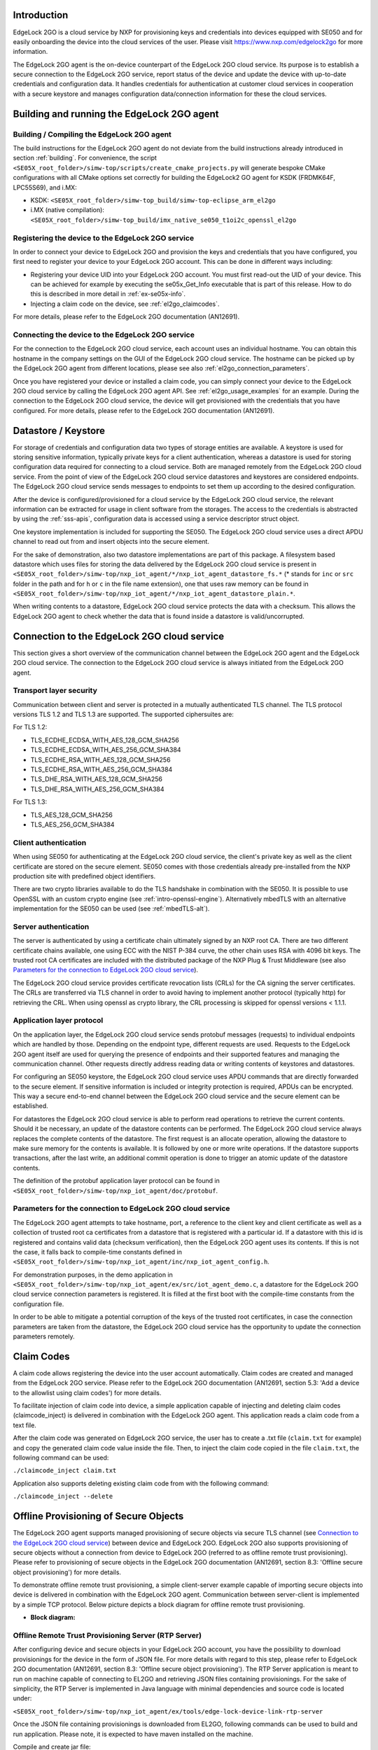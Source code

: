 ..
    Copyright 2020, 2021, 2024 NXP

    SPDX-License-Identifier: Apache-2.0


Introduction
======================================

EdgeLock 2GO is a cloud service by NXP for provisioning keys and credentials into devices equipped with SE050
and for easily onboarding the device into the cloud services of the user.
Please visit https://www.nxp.com/edgelock2go for more information.

The EdgeLock 2GO agent is the on-device counterpart of the EdgeLock 2GO cloud service. Its purpose
is to establish a secure connection to the EdgeLock 2GO service, report status of the device and update the
device with up-to-date credentials and configuration data. It handles credentials for authentication
at customer cloud services in cooperation with a secure keystore and manages configuration data/connection
information for these the cloud services.

Building and running the EdgeLock 2GO agent
============================================

Building / Compiling the EdgeLock 2GO agent
----------------------------------------------

The build instructions for the EdgeLock 2GO agent do not deviate from the build instructions already
introduced in section :ref:`building`. For convenience, the script
``<SE05X_root_folder>/simw-top/scripts/create_cmake_projects.py``
will generate bespoke CMake configurations with all CMake options set correctly for building the
EdgeLock2 GO agent for KSDK (FRDMK64F, LPC55S69), and i.MX:

- KSDK: ``<SE05X_root_folder>/simw-top_build/simw-top-eclipse_arm_el2go``
- i.MX (native compilation): ``<SE05X_root_folder>/simw-top_build/imx_native_se050_t1oi2c_openssl_el2go``

Registering the device to the EdgeLock 2GO service
----------------------------------------------------

In order to connect your device to EdgeLock 2GO and provision the keys and credentials that you have configured,
you first need to register your device to your EdgeLock 2GO account. This can be done in different ways including:

- Registering your device UID into your EdgeLock 2GO account. You must first read-out the UID of your device.
  This can be achieved for example by executing the se05x_Get_Info executable that is part of this release. How to do
  this is described in more detail in :ref:`ex-se05x-info`.

- Injecting a claim code on the device, see :ref:`el2go_claimcodes`.

For more details, please refer to the EdgeLock 2GO documentation (AN12691).

Connecting the device to the EdgeLock 2GO service
--------------------------------------------------

For the connection to the EdgeLock 2GO cloud service, each account uses an individual hostname. You
can obtain this hostname in the company settings on the GUI of the EdgeLock 2GO cloud service. The
hostname can be picked up by the EdgeLock 2GO agent from different locations, please see also
:ref:`el2go_connection_parameters`.

Once you have registered your device or installed a claim code, you can simply connect your device
to the EdgeLock 2GO cloud service by calling the EdgeLock 2GO agent API. See
:ref:`el2go_usage_examples` for an example. During the connection to the EdgeLock 2GO cloud
service, the device will get provisioned with the credentials that you have configured. 
For more details, please refer to the EdgeLock 2GO documentation (AN12691).

Datastore / Keystore
======================================

For storage of credentials and configuration data two types of storage entities are available. A
keystore is used for storing sensitive information, typically private keys for a client
authentication, whereas a datastore is used for storing configuration data required for connecting
to a cloud service. Both are managed remotely from the EdgeLock 2GO cloud service. From the point of
view of the EdgeLock 2GO cloud service datastores and keystores are considered endpoints. The
EdgeLock 2GO cloud service sends messages to endpoints to set them up according to the
desired configuration.

After the device is configured/provisioned for a cloud service by the EdgeLock 2GO cloud service,
the relevant information can be extracted for usage in client software from the storages. The access
to the credentials is abstracted by using the :ref:`sss-apis`, configuration data is accessed using
a service descriptor struct object.

One keystore implementation is included for supporting the SE050. The EdgeLock 2GO cloud service
uses a direct APDU channel to read out from and insert objects into the secure element.

For the sake of demonstration, also two datastore implementations are part of this package. A
filesystem based datastore which uses files for storing the data delivered by the EdgeLock 2GO cloud
service is present in ``<SE05X_root_folder>/simw-top/nxp_iot_agent/*/nxp_iot_agent_datastore_fs.*``
(* stands for ``inc`` or ``src`` folder in the path and for ``h`` or ``c`` in the file name extension),
one that uses raw memory can be found in
``<SE05X_root_folder>/simw-top/nxp_iot_agent/*/nxp_iot_agent_datastore_plain.*``.

When writing contents to a datastore, EdgeLock 2GO cloud service protects the data with a checksum.
This allows the EdgeLock 2GO agent to check whether the data that is found inside a datastore is
valid/uncorrupted.


Connection to the EdgeLock 2GO cloud service
==============================================

This section gives a short overview of the communication channel between the EdgeLock 2GO agent and
the EdgeLock 2GO cloud service. The connection to the EdgeLock 2GO cloud service is always initiated
from the EdgeLock 2GO agent.


Transport layer security
----------------------------------------------------------

Communication between client and server is protected in a mutually authenticated TLS channel. The
TLS protocol versions TLS 1.2 and TLS 1.3 are supported. The supported ciphersuites are:

For TLS 1.2:

- TLS_ECDHE_ECDSA_WITH_AES_128_GCM_SHA256
- TLS_ECDHE_ECDSA_WITH_AES_256_GCM_SHA384
- TLS_ECDHE_RSA_WITH_AES_128_GCM_SHA256
- TLS_ECDHE_RSA_WITH_AES_256_GCM_SHA384
- TLS_DHE_RSA_WITH_AES_128_GCM_SHA256
- TLS_DHE_RSA_WITH_AES_256_GCM_SHA384


For TLS 1.3:

- TLS_AES_128_GCM_SHA256
- TLS_AES_256_GCM_SHA384

Client authentication
----------------------------------------------------------

When using SE050 for authenticating at the EdgeLock 2GO cloud service, the client's private key as
well as the client certificate are stored on the secure element. SE050 comes with those credentials
already pre-installed from the NXP production site with predefined object identifiers.

There are two crypto libraries available to do the TLS handshake in combination with the SE050. It
is possible to use OpenSSL with an custom crypto engine (see :ref:`intro-openssl-engine`).
Alternatively mbedTLS with an alternative implementation for the SE050 can be used (see
:ref:`mbedTLS-alt`).

Server authentication
----------------------------------------------------------

The server is authenticated by using a certificate chain ultimately signed by an NXP root CA. There
are two different certificate chains available, one using ECC with the NIST P-384 curve, the other
chain uses RSA with 4096 bit keys. The trusted root CA certificates are included with the
distributed package of the NXP Plug & Trust Middleware (see also `Parameters for the connection to
EdgeLock 2GO cloud service`_).

The EdgeLock 2GO cloud service provides certificate revocation lists (CRLs) for the CA signing the
server certificates. The CRLs are transferred via TLS channel in order to avoid having to implement
another protocol (typically http) for retrieving the CRL. When using openssl as crypto library, the
CRL processing is skipped for openssl versions < 1.1.1.


Application layer protocol
----------------------------------------------------------

On the application layer, the EdgeLock 2GO cloud service sends protobuf messages (requests) to
individual endpoints which are handled by those. Depending on the endpoint type, different requests
are used. Requests to the EdgeLock 2GO agent itself are used for querying the presence of endpoints
and their supported features and managing the communication channel. Other requests directly address
reading data or writing contents of keystores and datastores.

For configuring an SE050 keystore, the EdgeLock 2GO cloud service uses APDU commands that are
directly forwarded to the secure element. If sensitive information is included or integrity
protection is required, APDUs can be encrypted. This way a secure end-to-end channel between the
EdgeLock 2GO cloud service and the secure element can be established.

For datastores the EdgeLock 2GO cloud service is able to perform read operations to retrieve the
current contents. Should it be necessary, an update of the datastore contents can be performed. The
EdgeLock 2GO cloud service always replaces the complete contents of the datastore. The first request
is an allocate operation, allowing the datastore to make sure memory for the contents is available.
It is followed by one or more write operations. If the datastore supports transactions, after the
last write, an additional commit operation is done to trigger an atomic update of the datastore
contents.

The definition of the protobuf application layer protocol can be found in
``<SE05X_root_folder>/simw-top/nxp_iot_agent/doc/protobuf``.

.. _el2go_connection_parameters:

Parameters for the connection to EdgeLock 2GO cloud service
---------------------------------------------------------------

The EdgeLock 2GO agent attempts to take hostname, port, a reference to the client key and client
certificate as well as a collection of trusted root ca certificates from a datastore that is
registered with a particular id. If a datastore with this id is registered and contains valid data
(checksum verification), then the EdgeLock 2GO agent uses its contents. If this is not the case, it
falls back to compile-time constants defined in
``<SE05X_root_folder>/simw-top/nxp_iot_agent/inc/nxp_iot_agent_config.h``.

For demonstration purposes, in the demo application in
``<SE05X_root_folder>/simw-top/nxp_iot_agent/ex/src/iot_agent_demo.c``, a datastore for the EdgeLock
2GO cloud service connection parameters is registered. It is filled at the first boot with the
compile-time constants from the configuration file.

In order to be able to mitigate a potential corruption of the keys of the trusted root certificates,
in case the connection parameters are taken from the datastore, the EdgeLock 2GO cloud service has
the opportunity to update the connection parameters remotely.

.. _el2go_claimcodes:

Claim Codes
======================================

A claim code allows registering the device into the user account automatically. Claim codes are created and managed from
the EdgeLock 2GO service. Please refer to the EdgeLock 2GO documentation (AN12691, section 5.3: 'Add a device
to the allowlist using claim codes') for more details.

To facilitate injection of claim code into device, a simple application capable of injecting and
deleting claim codes (claimcode_inject) is delivered in combination with the EdgeLock 2GO agent.
This application reads a claim code from a text file.

After the claim code was generated on EdgeLock 2GO service, the user has to create a .txt file (``claim.txt`` for example)
and copy the generated claim code value inside the file. Then, to inject the claim code copied in the file ``claim.txt``,
the following command can be used:

``./claimcode_inject claim.txt``

Application also supports deleting existing claim code from with the following command:

``./claimcode_inject --delete``


.. _el2go_offline_provisioning:
Offline Provisioning of Secure Objects
======================================

The EdgeLock 2GO agent supports managed provisioning of secure objects via secure TLS channel (see `Connection to the EdgeLock 2GO cloud service`_) between device and EdgeLock 2GO. EdgeLock 2GO also supports provisioning of secure objects without a connection from device
to EdgeLock 2GO (referred to as offline remote trust provisioning). Please refer to provisioning of secure objects in the EdgeLock 2GO documentation (AN12691, section 8.3: 'Offline secure object provisioning') for more details. 

To demonstrate offline remote trust provisioning, a simple client-server example capable of importing secure objects into device is delivered in combination with the EdgeLock 2GO agent. Communication between server-client is implemented by a simple TCP protocol. Below picture depicts a block diagram for offline remote trust provisioning.

- **Block diagram:**

.. image:: /offline_rtp_blockdiagram.jpeg
       :align: center
       :width: 270px


Offline Remote Trust Provisioning Server (RTP Server)
---------------------------------------------------------------
After configuring device and secure objects in your EdgeLock 2GO account, you have the possibility to download provisionings for the
device in the form of JSON file. For more details with regard to this step, please refer to EdgeLock 2GO documentation (AN12691,
section 8.3: 'Offline secure object provisioning'). The RTP Server application is meant to run on machine capable of connecting to EL2GO
and retrieving JSON files containing provisionings. For the sake of simplicity, the RTP Server is implemented in Java language
with minimal dependencies and source code is located under:

``<SE05X_root_folder>/simw-top/nxp_iot_agent/ex/tools/edge-lock-device-link-rtp-server``

Once the JSON file containing provisionings is downloaded from EL2GO, following commands can be used to build and run application.
Please note, it is expected to have maven installed on the machine.

Compile and create jar file:

``mvn package``

Print usage details of RTP Server:

``java -jar target/RtpServer.jar -h``

Print version details of RTP Server:

``java -jar target/RtpServer.jar -V``

Run RTP Server on specified port reading JSON files from specified directory:

``java -jar target/RtpServer.jar -d c:\el2go -p 7080``


Offline Remote Trust Provisioning Client (RTP Client)
---------------------------------------------------------------
The RTP Client application is meant to run on the MCU to which the secure element is connected. The build instructions for the RTP Client are similar to that of EdgeLock 2GO agent. The RTP Client application is implemented in C language and source code is located under:

``<SE05X_root_folder>/simw-top/nxp_iot_agent/ex/apps/remote_provisioning_client.c``

To start the RTP Client application, the following command can be used:

``./remote_provisioning_client.exe hostname port``
where:

- hostname = Hostname/IP address of machine on which RTP server is running
- port = Port on which RTP Server is listening

Once the RTP Client is connected, the RTP Server reads the UID of the secure element. The RTP Server parses all JSON files located at the given directory and finds all provisionings for this particular UID. These provisioning are then sent to RTP Client and imported to secure element.
